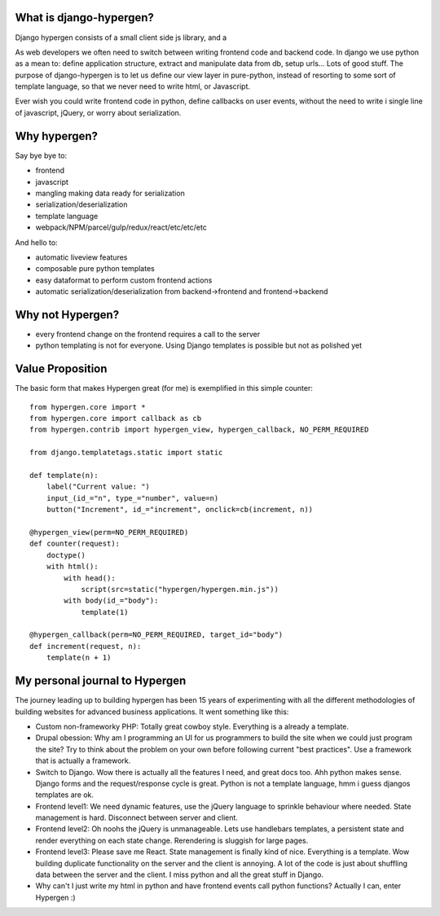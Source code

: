 What is django-hypergen?
========================
Django hypergen consists of a small client side js library, and a

As web developers we often need to switch between writing frontend code and backend code.
In django we use python as a mean to: define application structure, extract and manipulate data from db, setup urls... Lots of good stuff.
The purpose of django-hypergen is to let us define our view layer in pure-python, instead of resorting to some sort of template language,
so that we never need to write html, or Javascript.

Ever wish you could write frontend code in python, define callbacks on user events,
without the need to write i single line of javascript, jQuery, or worry about serialization.

Why hypergen?
=============

Say bye bye to:

- frontend
- javascript
- mangling making data ready for serialization
- serialization/deserialization
- template language
- webpack/NPM/parcel/gulp/redux/react/etc/etc/etc

And hello to:

- automatic liveview features
- composable pure python templates
- easy dataformat to perform custom frontend actions
- automatic serialization/deserialization from backend->frontend and frontend->backend
  
Why not Hypergen?
=================

- every frontend change on the frontend requires a call to the server
- python templating is not for everyone. Using Django templates is possible but not as polished yet

Value Proposition
=================

The basic form that makes Hypergen great (for me) is exemplified in this simple counter::

    from hypergen.core import *
    from hypergen.core import callback as cb
    from hypergen.contrib import hypergen_view, hypergen_callback, NO_PERM_REQUIRED

    from django.templatetags.static import static

    def template(n):
        label("Current value: ")
        input_(id_="n", type_="number", value=n)
        button("Increment", id_="increment", onclick=cb(increment, n))

    @hypergen_view(perm=NO_PERM_REQUIRED)
    def counter(request):
        doctype()
        with html():
            with head():
                script(src=static("hypergen/hypergen.min.js"))
            with body(id_="body"):
                template(1)

    @hypergen_callback(perm=NO_PERM_REQUIRED, target_id="body")
    def increment(request, n):
        template(n + 1)


My personal journal to Hypergen
===============================

The journey leading up to building hypergen has been 15 years of experimenting with all the different methodologies of building websites for advanced business applications. It went something like this:

- Custom non-frameworky PHP: Totally great cowboy style. Everything is a already a template.
- Drupal obession: Why am I programming an UI for us programmers to build the site when we could just program the site? Try to think about the problem on your own before following current "best practices". Use a framework that is actually a framework.
- Switch to Django. Wow there is actually all the features I need, and great docs too. Ahh python makes sense. Django forms and the request/response cycle is great. Python is not a template language, hmm i guess djangos templates are ok.
- Frontend level1: We need dynamic features, use the jQuery language to sprinkle behaviour where needed. State management is hard. Disconnect between server and client.
- Frontend level2: Oh noohs the jQuery is unmanageable. Lets use handlebars templates, a persistent state and render everything on each state change. Rerendering is sluggish for large pages.
- Frontend level3: Please save me React. State management is finally kind of nice. Everything is a template. Wow building duplicate functionality on the server and the client is annoying. A lot of the code is just about shuffling data between the server and the client. I miss python and all the great stuff in Django.
- Why can't I just write my html in python and have frontend events call python functions? Actually I can, enter Hypergen :)
